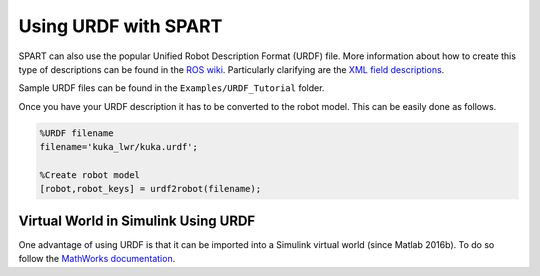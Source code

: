 =====================
Using URDF with SPART
=====================

SPART can also use the popular Unified Robot Description Format (URDF) file. More information about how to create this type of descriptions can be found in the `ROS wiki`_. Particularly clarifying are the `XML field descriptions`_.

.. _ROS wiki: http://wiki.ros.org/urdf
.. _XML field descriptions: http://wiki.ros.org/urdf/XML

Sample URDF files can be found in the ``Examples/URDF_Tutorial`` folder.

Once you have your URDF description it has to be converted to the robot model. This can be easily done as follows.

.. code-block:: matlab

	%URDF filename
	filename='kuka_lwr/kuka.urdf';

	%Create robot model
	[robot,robot_keys] = urdf2robot(filename);


Virtual World in Simulink Using URDF
====================================

One advantage of using URDF is that it can be imported into a Simulink virtual world (since Matlab 2016b). To do so follow the `MathWorks documentation`_.

.. _Mathworks documentation: https://www.mathworks.com/help/sl3d/import-visual-representations-of-robot-models.html